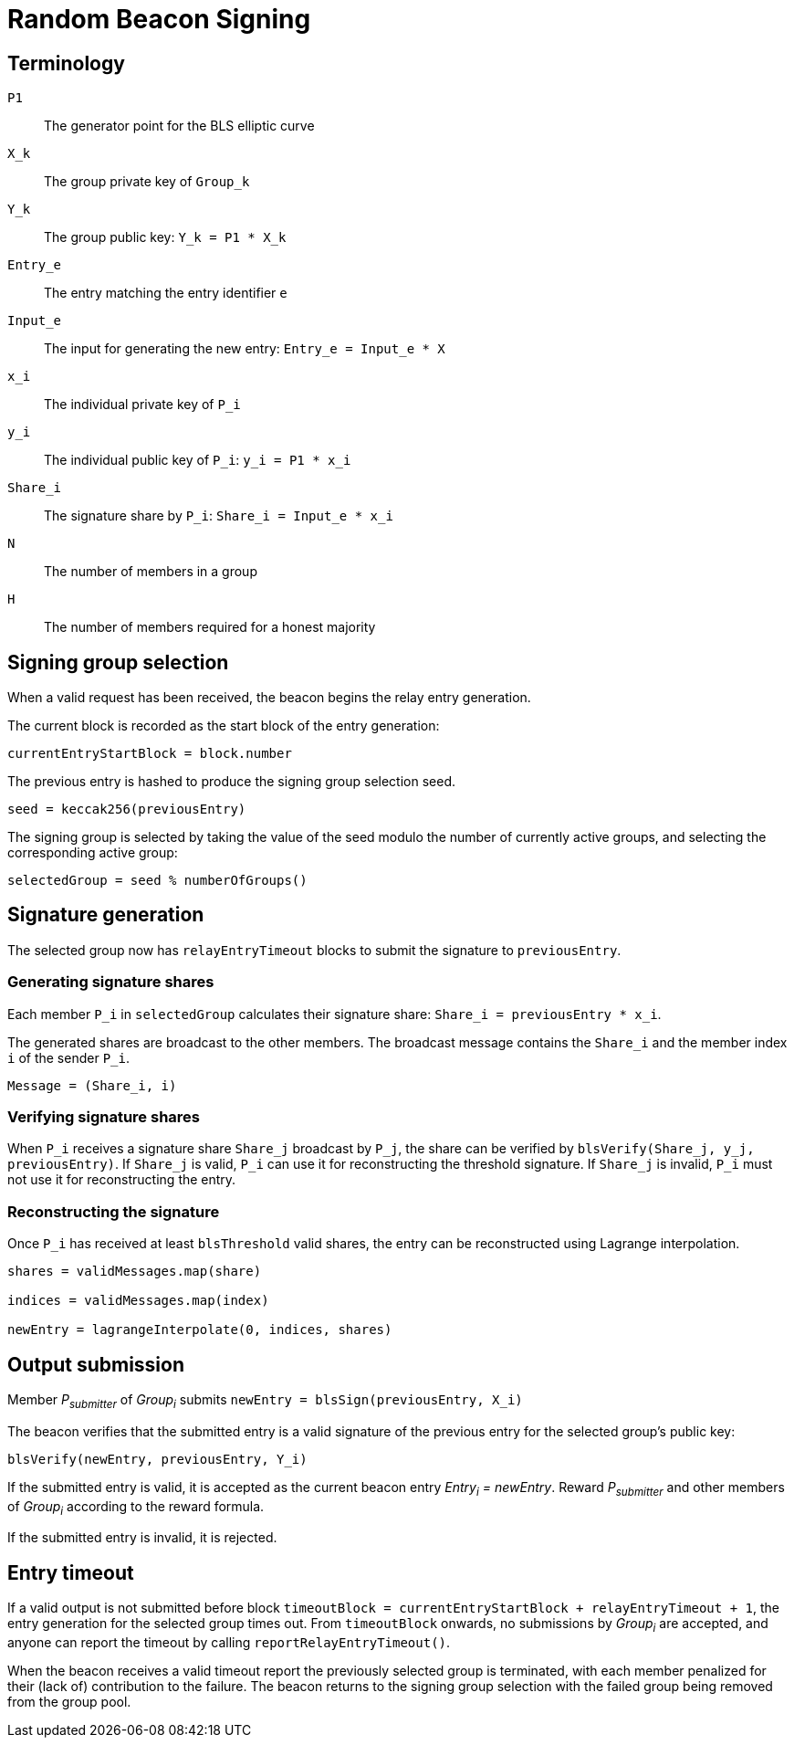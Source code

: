 = Random Beacon Signing

== Terminology

`P1`:: The generator point for the BLS elliptic curve

`X_k`:: The group private key of `Group_k`

`Y_k`:: The group public key: `Y_k = P1 * X_k`

`Entry_e`:: The entry matching the entry identifier `e`

`Input_e`:: The input for generating the new entry:
`Entry_e = Input_e * X`

`x_i`:: The individual private key of `P_i`

`y_i`:: The individual public key of `P_i`: `y_i = P1 * x_i`

`Share_i`:: The signature share by `P_i`: `Share_i = Input_e * x_i`

`N`:: The number of members in a group

`H`:: The number of members required for a honest majority

== Signing group selection

When a valid request has been received,
the beacon begins the relay entry generation.

The current block is recorded as the start block of the entry generation:

`currentEntryStartBlock = block.number`

The previous entry is hashed to produce the signing group selection seed.

`seed = keccak256(previousEntry)`

The signing group is selected by taking the value of the seed
modulo the number of currently active groups,
and selecting the corresponding active group:

`selectedGroup = seed % numberOfGroups()`

== Signature generation

The selected group now has `relayEntryTimeout` blocks to submit the
signature to `previousEntry`.

=== Generating signature shares

Each member `P_i` in `selectedGroup` calculates
their signature share:
`Share_i = previousEntry * x_i`.

The generated shares are broadcast to the other members.
The broadcast message contains
the `Share_i` and the member index `i` of the sender `P_i`.

`Message = (Share_i, i)`

=== Verifying signature shares

When `P_i` receives a signature share `Share_j` broadcast by `P_j`,
the share can be verified by `blsVerify(Share_j, y_j, previousEntry)`.
If `Share_j` is valid,
`P_i` can use it for reconstructing the threshold signature.
If `Share_j` is invalid, `P_i` must not use it for reconstructing the entry.

=== Reconstructing the signature

Once `P_i` has received at least `blsThreshold` valid shares,
the entry can be reconstructed using Lagrange interpolation.

----
shares = validMessages.map(share)

indices = validMessages.map(index)

newEntry = lagrangeInterpolate(0, indices, shares)
----

== Output submission

Member _P~submitter~_ of _Group~i~_ submits
`newEntry = blsSign(previousEntry, X_i)`

The beacon verifies that the submitted entry
is a valid signature of the previous entry
for the selected group's public key:

`blsVerify(newEntry, previousEntry, Y_i)`

If the submitted entry is valid,
it is accepted as the current beacon entry _Entry~i~ = newEntry_.
Reward _P~submitter~_ and other members of _Group~i~_
according to the reward formula.

If the submitted entry is invalid, it is rejected.

== Entry timeout

If a valid output is not submitted before block
`timeoutBlock = currentEntryStartBlock + relayEntryTimeout + 1`,
the entry generation for the selected group times out.
From `timeoutBlock` onwards,
no submissions by _Group~i~_ are accepted,
and anyone can report the timeout by calling `reportRelayEntryTimeout()`.

When the beacon receives a valid timeout report
the previously selected group is terminated,
with each member penalized for their (lack of) contribution to the failure.
The beacon returns to the signing group selection
with the failed group being removed from the group pool.
